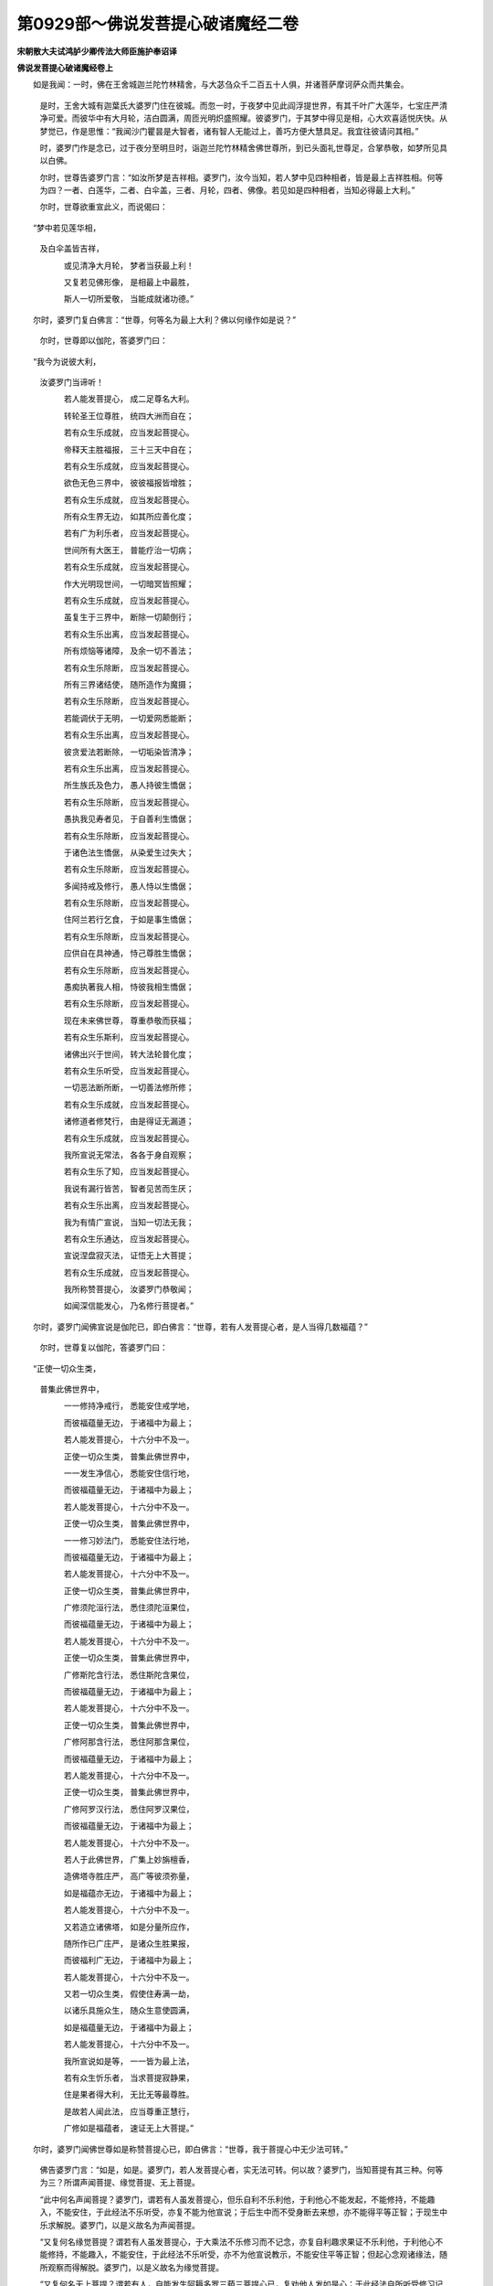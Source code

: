 第0929部～佛说发菩提心破诸魔经二卷
======================================

**宋朝散大夫试鸿胪少卿传法大师臣施护奉诏译**

**佛说发菩提心破诸魔经卷上**


　　如是我闻：一时，佛在王舍城迦兰陀竹林精舍，与大苾刍众千二百五十人俱，并诸菩萨摩诃萨众而共集会。

            　　是时，王舍大城有迦葉氏大婆罗门住在彼城。而忽一时，于夜梦中见此阎浮提世界，有其千叶广大莲华，七宝庄严清净可爱。而彼华中有大月轮，洁白圆满，周匝光明炽盛照耀。彼婆罗门，于其梦中得见是相，心大欢喜适悦庆快。从梦觉已，作是思惟：“我闻沙门瞿昙是大智者，诸有智人无能过上，善巧方便大慧具足。我宜往彼请问其相。”

            　　时，婆罗门作是念已，过于夜分至明旦时，诣迦兰陀竹林精舍佛世尊所，到已头面礼世尊足，合掌恭敬，如梦所见具以白佛。

            　　尔时，世尊告婆罗门言：“如汝所梦是吉祥相。婆罗门，汝今当知，若人梦中见四种相者，皆是最上吉祥胜相。何等为四？一者、白莲华，二者、白伞盖，三者、月轮，四者、佛像。若见如是四种相者，当知必得最上大利。”

            　　尔时，世尊欲重宣此义，而说偈曰：

　　“梦中若见莲华相， 
            及白伞盖皆吉祥，

            　　　或见清净大月轮， 梦者当获最上利！

            　　　又复若见佛形像， 是相最上中最胜，

            　　　斯人一切所爱敬， 当能成就诸功德。”

　　尔时，婆罗门复白佛言：“世尊，何等名为最上大利？佛以何缘作如是说？”

            　　尔时，世尊即以伽陀，答婆罗门曰：

　　“我今为说彼大利， 
            汝婆罗门当谛听！

            　　　若人能发菩提心， 成二足尊名大利。

            　　　转轮圣王位尊胜， 统四大洲而自在；

            　　　若有众生乐成就， 应当发起菩提心。

            　　　帝释天主胜福报， 三十三天中自在；

            　　　若有众生乐成就， 应当发起菩提心。

            　　　欲色无色三界中， 彼彼福报皆增胜；

            　　　若有众生乐成就， 应当发起菩提心。

            　　　所有众生界无边， 如其所应善化度；

            　　　若有广为利乐者， 应当发起菩提心。

            　　　世间所有大医王， 普能疗治一切病；

            　　　若有众生乐成就， 应当发起菩提心。

            　　　作大光明现世间， 一切暗冥皆照耀；

            　　　若有众生乐成就， 应当发起菩提心。

            　　　虽复生于三界中， 断除一切颠倒行；

            　　　若有众生乐出离， 应当发起菩提心。

            　　　所有烦恼等诸障， 及余一切不善法；

            　　　若有众生乐除断， 应当发起菩提心。

            　　　所有三界诸结使， 随所造作为魔摄；

            　　　若有众生乐除断， 应当发起菩提心。

            　　　若能调伏于无明， 一切爱网悉能断；

            　　　若有众生乐出离， 应当发起菩提心。

            　　　彼贪爱法若断除， 一切垢染皆清净；

            　　　若有众生乐出离， 应当发起菩提心。

            　　　所生族氏及色力， 愚人持彼生憍倨；

            　　　若有众生乐除断， 应当发起菩提心。

            　　　愚执我见寿者见， 于自善利生憍倨；

            　　　若有众生乐除断， 应当发起菩提心。

            　　　于诸色法生憍倨， 从染爱生过失大；

            　　　若有众生乐除断， 应当发起菩提心。

            　　　多闻持戒及修行， 愚人恃以生憍倨；

            　　　若有众生乐除断， 应当发起菩提心。

            　　　住阿兰若行乞食， 于如是事生憍倨；

            　　　若有众生乐除断， 应当发起菩提心。

            　　　应供自在具神通， 恃己尊胜生憍倨；

            　　　若有众生乐除断， 应当发起菩提心。

            　　　愚痴执著我人相， 恃彼我相生憍倨；

            　　　若有众生乐除断， 应当发起菩提心。

            　　　现在未来佛世尊， 尊重恭敬而获福；

            　　　若有众生乐斯利， 应当发起菩提心。

            　　　诸佛出兴于世间， 转大法轮普化度；

            　　　若有众生乐听受， 应当发起菩提心。

            　　　一切恶法断所断， 一切善法修所修；

            　　　若有众生乐成就， 应当发起菩提心。

            　　　诸修道者修梵行， 由是得证无漏道；

            　　　若有众生乐成就， 应当发起菩提心。

            　　　我所宣说无常法， 各各于身自观察；

            　　　若有众生乐了知， 应当发起菩提心。

            　　　我说有漏行皆苦， 智者见苦而生厌；

            　　　若有众生乐出离， 应当发起菩提心。

            　　　我为有情广宣说， 当知一切法无我；

            　　　若有众生乐通达， 应当发起菩提心。

            　　　宣说涅盘寂灭法， 证悟无上大菩提；

            　　　若有众生乐成就， 应当发起菩提心。

            　　　我所称赞菩提心， 汝婆罗门恭敬闻；

            　　　如闻深信能发心， 乃名修行菩提者。”

　　尔时，婆罗门闻佛宣说是伽陀已，即白佛言：“世尊，若有人发菩提心者，是人当得几数福蕴？”

            　　尔时，世尊复以伽陀，答婆罗门曰：

　　“正使一切众生类， 
            普集此佛世界中，

            　　　一一修持净戒行， 悉能安住戒学地，

            　　　而彼福蕴量无边， 于诸福中为最上；

            　　　若人能发菩提心， 十六分中不及一。

            　　　正使一切众生类， 普集此佛世界中，

            　　　一一发生净信心， 悉能安住信行地，

            　　　而彼福蕴量无边， 于诸福中为最上；

            　　　若人能发菩提心， 十六分中不及一。

            　　　正使一切众生类， 普集此佛世界中，

            　　　一一修习妙法门， 悉能安住法行地，

            　　　而彼福蕴量无边， 于诸福中为最上；

            　　　若人能发菩提心， 十六分中不及一。

            　　　正使一切众生类， 普集此佛世界中，

            　　　广修须陀洹行法， 悉住须陀洹果位，

            　　　而彼福蕴量无边， 于诸福中为最上；

            　　　若人能发菩提心， 十六分中不及一。

            　　　正使一切众生类， 普集此佛世界中，

            　　　广修斯陀含行法， 悉住斯陀含果位，

            　　　而彼福蕴量无边， 于诸福中为最上；

            　　　若人能发菩提心， 十六分中不及一。

            　　　正使一切众生类， 普集此佛世界中，

            　　　广修阿那含行法， 悉住阿那含果位，

            　　　而彼福蕴量无边， 于诸福中为最上；

            　　　若人能发菩提心， 十六分中不及一。

            　　　正使一切众生类， 普集此佛世界中，

            　　　广修阿罗汉行法， 悉住阿罗汉果位，

            　　　而彼福蕴量无边， 于诸福中为最上；

            　　　若人能发菩提心， 十六分中不及一。

            　　　若人于此佛世界， 广集上妙旃檀香，

            　　　造佛塔寺胜庄严， 高广等彼须弥量，

            　　　如是福蕴亦无边， 于诸福中为最上；

            　　　若人能发菩提心， 十六分中不及一。

            　　　又若造立诸佛塔， 如是分量所应作，

            　　　随所作已广庄严， 是诸众生胜果报，

            　　　而彼福利广无边， 于诸福中为最上；

            　　　若人能发菩提心， 十六分中不及一。

            　　　又若一切众生类， 假使住寿满一劫，

            　　　以诸乐具施众生， 随众生意使圆满，

            　　　如是福蕴量无边， 于诸福中为最上；

            　　　若人能发菩提心， 十六分中不及一。

            　　　我所宣说如是等， 一一皆为最上法，

            　　　若有众生忻乐者， 当求菩提寂静果，

            　　　住是果者得大利， 无比无等最尊胜。

            　　　是故若人闻此法， 应当尊重正慧行，

            　　　广修如是福蕴者， 速证无上大菩提。”

　　尔时，婆罗门闻佛世尊如是称赞菩提心已，即白佛言：“世尊，我于菩提心中无少法可转。”

            　　佛告婆罗门言：“如是，如是。婆罗门，若人发菩提心者，实无法可转。何以故？婆罗门，当知菩提有其三种。何等为三？所谓声闻菩提、缘觉菩提、无上菩提。

            　　“此中何名声闻菩提？婆罗门，谓若有人虽发菩提心，但乐自利不乐利他，于利他心不能发起，不能修持，不能趣入，不能安住，于此经法不乐听受，亦复不能为他宣说；于后生中而不受身断去来想，亦不能得平等正智；于现生中乐求解脱。婆罗门，以是义故名为声闻菩提。

            　　“又复何名缘觉菩提？谓若有人虽发菩提心，于大乘法不乐修习而不记念，亦复自利趣求果证不乐利他，于利他心不能修持，不能趣入，不能安住，于此经法不乐听受，亦不为他宣说教示，不能安住平等正智；但起心念观诸缘法，随所观察而得解脱。婆罗门，以是义故名为缘觉菩提。

            　　“又复何名无上菩提？谓若有人，自能发生阿耨多罗三藐三菩提心已，复劝他人发如是心；于此经法自所听受修习记念，复为他人广说其义；于轮回身不生厌倦，乐欲利乐一切众生；住平等智自解脱已，欲令一切众生皆得解脱；自利利他得安隐乐，以己善利普施一切天人大众。婆罗门，以是义故，名为无上菩提。修是行者，名为菩萨乘人。

            　　“婆罗门，汝今当知，佛语谛诚无有虚妄。如我所说，阿耨多罗三藐三菩提心是最上义。若离此大菩提心而发声闻、缘觉心者，不能利他，终不得至大涅盘界。何以故？而彼声闻、缘觉自所利己，不复生起利他胜行，以是缘故，不能具足诸佛法分；虽发菩提心而自谓解脱，彼菩提心亦不能得利他果报。婆罗门，若人能发阿耨多罗三藐三菩提心者，于自于他皆悉平等，以自所利欢喜布施，即以此心普摄世间一切众生，乃为世间最上大利，亦名世间善调御者，如是即能住平等智，最上最胜不可思议。婆罗门，此即名为大菩提心，汝当如是如实了知。”

            　　尔时，婆罗门白佛言：“世尊，佛说解脱云何有其种种相耶？”

            　　佛言：“婆罗门，声闻、缘觉、如来解脱无种种相。婆罗门，譬如有人乘三种兽欲诣宝所，虽所履道随有差别，彼所向处而无有异。其三兽者谓驴、马、象。彼驴乘者，力势羸劣；由此因缘，是人虽至宝所，不能以其珍宝广施众生，但乐自利取证涅盘。彼马乘者，轻利快捷；由彼力故，是人虽至宝所，亦复不能以其珍宝广施众生，但与众生作净福田。彼象乘者，行步平正，勇健多力；由彼力故，是人得至一切宝聚广大城中，至彼城已即作是念：‘三乘珍宝皆于此出！我当以此无量珍宝，普施无边一切众生，广为众生作大利乐。’婆罗门，三乘行人修三乘法，亦复如是。彼驴乘者即声闻乘，彼马乘者即缘觉乘，彼象乘者即是大乘。汝今当知，彼三乘道虽种种相，所证涅盘、所得解脱，无种种相亦无差别。

            　　“婆罗门，又如世间有三士夫，俱欲过渡一深大河。彼第一人，依一小叶浮水而渡。彼第二人而胜于前，依其板木浮水而渡。彼第三人又复胜前，乘以大船与多人众，安隐而渡得至彼岸；此复犹如世间长子，使其父母无所防护，于一切处离诸忧恼。婆罗门，彼第一人依叶而渡者，当知即是声闻乘人。彼第二人依其板木而得渡者，当知即是缘觉乘人。彼第三人乘船得渡者，当知即是菩萨乘人，自所得度复度他人。婆罗门，是故当知。彼三乘人所修行法虽种种相，而声闻、缘觉及彼如来所证涅盘无种种相。”

            　　尔时，世尊欲重宣此义，而说偈曰：

　　“三乘证涅盘， 同一涅盘法；

            　　　证道虽差别， 涅盘无二相。

            　　　三世一切佛， 得最上解脱，

            　　　如是等法眼， 正觉尊所说。

            　　　是最上法智， 出生诸方便，

            　　　诸有修行者， 应当如是学。”

**佛说发菩提心破诸魔经卷下**


　　尔时，大婆罗门白佛言：“世尊，诸修大乘法者，当行何行？”

            　　佛告婆罗门言：“如我今说，当如是行。婆罗门，汝今当知，若有修大乘法者，自发阿耨多罗三藐三菩提心已，复劝他人发如是心，于此经法广为他人宣说教示，如是等人应当亲近尊重恭敬。是人以四摄法普摄众生。何等为四？所谓布施、爱语、利行、同事。

            　　“此中何名布施？所谓于财施中若少若多，随其自力起广大心，以此所施摄彼悭贪，如是名为修大乘者布施所摄。

            　　“何名爱语？所谓于一切处见诸众生，应当面目熙怡，语言柔顺，以诸方便安慰善来，以此爱语摄彼粗恶，如是名为修大乘者爱语所摄。

            　　“何名利行？所谓见诸善法昼夜勤作，于诸众生起慈愍心，以生净信摄诸无信，以持净戒摄诸毁禁，于一切处常乐利益，如是名为修大乘者利行所摄。

            　　“何名同事？所谓于一切处先同其事，复以方便教令精进坚固菩提。诸有智者于如是法当如是行，如是行者是为菩萨所修正行。若如是勇猛乃名最胜，得到彼岸，悉能通达最上法门。如是名为修大乘者同事所摄。”

            　　尔时，婆罗门白佛言：“世尊，诸菩萨摩诃萨依何而住，乃能得成二足尊果？住有几种？愿佛世尊，广为宣说所有住法。如是说者，即同宣说菩提法门最上希有！”

            　　佛告婆罗门言：“汝今当知住有三种，所谓天住、梵住、圣住。

            　　“此中何名天住？所谓但修慈行。若人先于东方，身业行慈、语业行慈、意业行慈广大炽盛；南西北方、四维、上、下亦复如是，身业行慈、语业行慈、意业行慈广大炽盛，此说名为天住。

            　　“何名梵住？所谓修四无量行。何等为四？谓慈、悲、喜、舍，此说名为梵住。

            　　“何名圣住？所谓修三解脱门。何等为三？所谓空、无相、无愿，此说名为圣住。菩萨摩诃萨当依如是圣住中住。”

            　　尔时，世尊欲重宣此义，说伽陀曰：

　　“我所说三住， 是勇猛胜法，

            　　　为诸菩萨众， 随所应宣说。

            　　　若于一切时， 如说而能行，

            　　　我当称赞彼， 是求菩提者。

            　　　天住及梵住， 圣住亦复然，

            　　　于此三住中， 随应而安住。

            　　　若如是住者， 当得无灭句。”

　　尔时，婆罗门白佛言：“世尊，菩提法门，其义云何？未来世中，若有众生问我此义，我无智慧，所有佛法不能通达，我于尔时当云何答？愿佛世尊，广为我说。”

            　　尔时，世尊为婆罗门，说伽陀曰：

　　“婆罗门当知， 我所为汝说，

            　　　此广大正法， 劝发菩提心。

            　　　诸无智慧者， 由此而获得，

            　　　若了此法门， 是即菩提义。

            　　　此所说正法， 劝发菩提心，

            　　　随众生所问， 一一能开示。

            　　　此所说正法， 劝发菩提心，

            　　　邪见诸疑惑， 一切皆能断。

            　　　于后末世中， 若有人得此，

            　　　正法堕手者， 是人若布施，

            　　　谓广大财等， 即圆满施行，

            　　　由施成就故， 得到于彼岸。

            　　　又复末世中， 若有人得此，

            　　　正法堕手者， 是人若持戒，

            　　　清净而无缺， 即圆满戒行，

            　　　由戒成就故， 得到于彼岸。

            　　　又复末世中， 若有人得此，

            　　　正法堕手者， 是人若忍辱，

            　　　安受诸娆恼， 即圆满忍行，

            　　　由忍成就故， 得到于彼岸。

            　　　又复末世中， 若有人得此，

            　　　正法堕手者， 是人若精进，

            　　　勇猛而发起， 即精进行圆，

            　　　由精进成就， 得到于彼岸。

            　　　又复末世中， 若有人得此，

            　　　正法堕手者， 是人若修定，

            　　　住三摩呬多， 即圆满定行，

            　　　由定成就故， 得到于彼岸。

            　　　又复末世中， 若有人得此，

            　　　正法堕手者， 是人若修慧，

            　　　解了最胜法， 即圆满胜慧，

            　　　由慧成就故， 得到于彼岸。

            　　　又复末世中， 若有人得此，

            　　　正法堕手者， 能尊重供养，

            　　　当知如是人， 名求菩提者，

            　　　得近佛菩提， 决定当成就。

            　　　八十俱胝佛， 加持此正法，

            　　　若得堕手者， 获最上法聚。

            　　　若现在佛前， 闻此正法者，

            　　　当知如是人， 了知菩萨义，

            　　　爱乐佛菩提， 我知如是人，

            　　　我见如是人， 我念彼名字，

            　　　我及一切佛， 亦共所称赞。

            　　　若人闻此法， 不转为他说，

            　　　彼生我慢心， 造广大过失，

            　　　当知彼等人， 不尊重正法。”

　　尔时，婆罗门白佛言：“善哉！世尊，善说此法门即是菩提义。若人于现世中，爱乐了知如是义者，是人不久于此世间得大勇猛，未来世中善说胜法安住菩提，广为多人作大利益。”

            　　佛言：“婆罗门，汝今已能得正智慧，能说如是利益语言。婆罗门，若有人今于我前闻是法已，我涅盘后于末世中，若能于此正法书持读诵者，当知是人爱乐圣道发菩提心。婆罗门，我于往昔求菩提时，于一阿兰若处遇一苾刍宣说此法，我当暂得闻是法时，涕泪悲泣即自思惟：‘我宿世中以何业障，于此正法先不得闻？’作是念已，即取抟食施彼苾刍，后复白言：‘如所闻法，我不能知。我今乐闻，愿为广说。’时彼苾刍，如其所应为我宣说。婆罗门，我于尔时闻是法已，即发愿言：‘愿我当来以此正法，于末世中加持护念，广为众生宣布演说。’婆罗门，我时又念：‘今此正法，我于何时能为众生如应宣说？后末世中诸众生类，少能于此爱乐修习。’后彼彼时，此法在世，佛不现前，我于是事深生悲愍。婆罗门，我当作是念时，有佛名无量光，发如是言：‘以愿力故，果报成就。’婆罗门，以是义故，我所悲愍一切众生，积集痴暗受轮回怖。后末世中有诸苾刍，于此正法起厌离心，毁坏禁戒作不律仪，以是缘故，不能宣通如是正法。

            　　“是故，婆罗门，我为利益诸众生故广说此经。汝应当知，今此正法是广大法门，总摄四种阿含。何等为四？所谓杂阿含、长阿含、中阿含、增一阿含，如是等总摄一切声闻藏法。诸声闻人若于是中修学者，即为声闻藏，而能出生声闻乘果，亦摄声闻菩提分法。又此经中摄彼一切最上所说菩萨藏法，是故得名诸法之母。所有毗奈耶藏、阿毗达磨藏亦于此经摄，乃至八万四千法蕴一一皆从此经中出。又此经法是即一切智智最上根本，而复出生声闻、缘觉之智，广大甚深不可思议，是大光明普照三有。此即从一切智根本出生诸佛菩提所有布施功德，持戒、忍辱、精进、禅定、智慧及彼最胜解脱。如是等众功德藏，悉于此经如理宣说。又复苦集灭道四圣谛法，而亦于此经中演说。以要言之，此经总说诸行无常、诸法无我、涅盘寂静。以是义故，若声闻乘、若缘觉乘、若大乘法，随其所应是中广说。又此经者于诸法中，广大称赞彼菩提心，是故此经最上最胜。婆罗门，若有人现见诸佛亲闻是法者，当知是人已从先佛闻《宝严经》，于彼经中已闻此法。是故当知今此经法，于三世中曾无断绝，彼彼众生随应得闻。”

            　　尔时，婆罗门白佛言：“希有世尊！佛所说法最上甚深。若诸无智众生，得闻如是无量功德藏最上正法，不能深生爱乐心者，是人于阿耨多罗三藐三菩提，当以何缘而能成就？又复世尊，何因缘故多有众生，于此大乘最上法中，心生疑惑？”

            　　佛言：“婆罗门，汝今当知，此三千大千世界中，有百俱胝天魔宫殿、百俱胝魔王，一一各有百俱胝天魔眷属，常时于此最上法门，伺求其便起诸难事，不令众生书持读诵。何以故？此三千大千世界中，多有众生取证阿罗汉果；今得闻此大乘法门，有善男子、善女人，发阿耨多罗三藐三菩提心者，彼前功德称量较计，而不及此发菩提心，是故天魔伺求难事。魔为难故，多有众生以此因缘心生疑惑。婆罗门，又复此经为诸法中王，以是缘故多诸难事。”

            　　尔时，婆罗门白佛言：“世尊，以何方便能令诸魔而自调伏？”

            　　佛言：“婆罗门，我有秘密总持法门名曰破魔。我若说此法门时，所有一切魔及魔众皆悉破坏。婆罗门，譬如日轮光明出照世间，一切暗冥皆悉隐没；破魔法门亦复如是，我若说时，一切魔众皆悉破坏。”

            　　时，婆罗门白佛言：“世尊，何等是秘密总持破魔法门？愿佛为说。”

            　　佛告婆罗门言：“汝当谛听破魔法门，其名如是：

　　“那谟(引)阿帝(引)多阿那(引)誐多钵啰(二合)怛喻(二合)怛半(二合)泥(引)毗药(二合一)萨哩嚩(二合)没提(引)毗喻(二合引二)婆誐嚩讷毗药(三合三)怛[寧+也](寧也切)他(引四)嗢哩没(二合)那(五)娑摩哩没(二合)那(六)嗢没那没那(七)壹贺没那(八)怛怛啰(二合)没那(九)你誐摩(十)多逻呬(引)腊没[馬+犬](二合十一)怛怛啰(二合)没(十二)怛噜贺誐多(十三)誐摩那致(十四)摩呬(引)耨娑摩(十五)讷讷(十六)摩嚩啰苏珂(十七)阿罗弥(引)多(引)伊迦啰叉(引十八)。”

　　世尊说是秘密总持破魔法门时，一切魔宫皆大震动；一切魔王及诸魔众，皆悉惊怖战掉，心生苦恼不能安坐，咸作是念：“世尊为一切众生，悲愍利益令得安隐，以慈悲喜舍饶益众生。何故今时，我等诸魔不为饶益，受斯苦恼不能安坐？”

            　　“复次，婆罗门，我今以是秘密总持章句，而加持此发菩提心大乘经典。后末世中，于一切处说此经时，不为一切天、龙、夜叉、乾闼婆、阿修罗、迦楼罗、紧那罗、摩睺罗伽、人非人等伺得其便，宣通流布无诸难事。若有人书持读诵此正法者，是人远离王难、贼难、水火虫兽一切难事。何以故？今此正法最上秘密，我为悲愍利乐一切众生故，如是宣说。婆罗门，佛常不离慈悲喜舍饶益众生。若善男子、善女人，如所宣说如理修习者，是人当得三业善行灭除诸罪，于一切时离诸苦恼。婆罗门，以是因缘，汝应当知，今此正法能除一切苦，能灭一切罪，能破一切魔，成就一切法。”

            　　尔时，世尊欲重宣此义，说伽陀曰：

　　“魔于修善者， 常伺求其便，

            　　　欲起诸难事， 破坏彼善法。

            　　　若闻说此经， 一句或一偈，

            　　　彼诸恶魔众， 而悉自调伏。

            　　　大惊怖战掉， 苦恼不安坐，

            　　　由彼罪业因， 获果报如是。

            　　　于一切众生， 常起恼害心，

            　　　障诸善法故， 彼因果无失。

            　　　若人于此法， 书持读诵者，

            　　　是人当远离， 王难及贼难，

            　　　水火虫兽等， 诸难不能侵，

            　　　乃至人非人， 伺不得其便。

            　　　身语心善行， 断除一切罪，

            　　　于一切时中， 不生诸苦恼。

            　　　远离诸魔事， 不见诸魔相，

            　　　及离诸烦恼， 由持此经故。

            　　　若闻此经已， 如闻而善学，

            　　　善解一切法， 进趣于彼岸。

            　　　若修此法者， 通达菩提行，

            　　　从菩提道来， 成就正等觉。”

　　佛说此经已，迦葉氏大婆罗门，及诸菩萨、声闻，世间天、人、阿修罗、乾闼婆等，一切大众闻佛所说，皆大欢喜，信受奉行。
